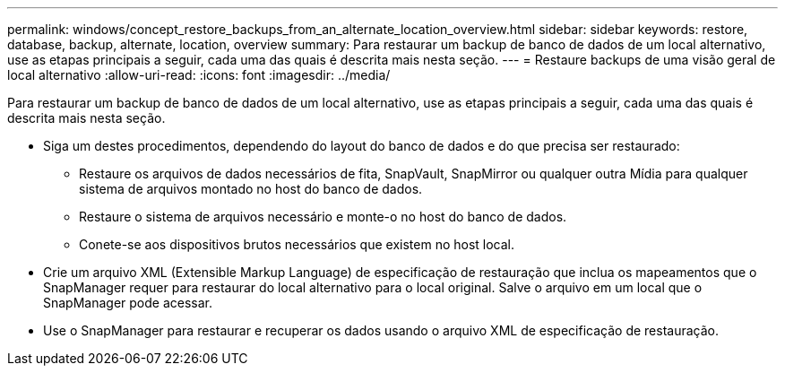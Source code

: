 ---
permalink: windows/concept_restore_backups_from_an_alternate_location_overview.html 
sidebar: sidebar 
keywords: restore, database, backup, alternate, location, overview 
summary: Para restaurar um backup de banco de dados de um local alternativo, use as etapas principais a seguir, cada uma das quais é descrita mais nesta seção. 
---
= Restaure backups de uma visão geral de local alternativo
:allow-uri-read: 
:icons: font
:imagesdir: ../media/


[role="lead"]
Para restaurar um backup de banco de dados de um local alternativo, use as etapas principais a seguir, cada uma das quais é descrita mais nesta seção.

* Siga um destes procedimentos, dependendo do layout do banco de dados e do que precisa ser restaurado:
+
** Restaure os arquivos de dados necessários de fita, SnapVault, SnapMirror ou qualquer outra Mídia para qualquer sistema de arquivos montado no host do banco de dados.
** Restaure o sistema de arquivos necessário e monte-o no host do banco de dados.
** Conete-se aos dispositivos brutos necessários que existem no host local.


* Crie um arquivo XML (Extensible Markup Language) de especificação de restauração que inclua os mapeamentos que o SnapManager requer para restaurar do local alternativo para o local original. Salve o arquivo em um local que o SnapManager pode acessar.
* Use o SnapManager para restaurar e recuperar os dados usando o arquivo XML de especificação de restauração.

